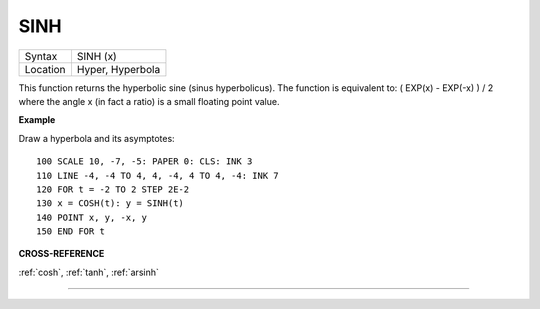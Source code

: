 ..  _sinh:

SINH
====

+----------+-------------------------------------------------------------------+
| Syntax   |  SINH (x)                                                         |
+----------+-------------------------------------------------------------------+
| Location |  Hyper, Hyperbola                                                 |
+----------+-------------------------------------------------------------------+

This function returns the hyperbolic sine (sinus hyperbolicus). The
function is equivalent to: ( EXP(x) - EXP(-x) ) / 2
where the angle x (in fact a ratio) is a small floating point value.

**Example**

Draw a hyperbola and its asymptotes::

    100 SCALE 10, -7, -5: PAPER 0: CLS: INK 3
    110 LINE -4, -4 TO 4, 4, -4, 4 TO 4, -4: INK 7
    120 FOR t = -2 TO 2 STEP 2E-2
    130 x = COSH(t): y = SINH(t)
    140 POINT x, y, -x, y
    150 END FOR t

**CROSS-REFERENCE**

:ref:`cosh`, :ref:`tanh`,
:ref:`arsinh`

--------------


